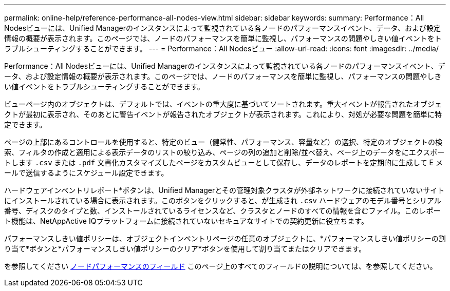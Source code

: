 ---
permalink: online-help/reference-performance-all-nodes-view.html 
sidebar: sidebar 
keywords:  
summary: Performance：All Nodesビューには、Unified Managerのインスタンスによって監視されている各ノードのパフォーマンスイベント、データ、および設定情報の概要が表示されます。このページでは、ノードのパフォーマンスを簡単に監視し、パフォーマンスの問題やしきい値イベントをトラブルシューティングすることができます。 
---
= Performance：All Nodesビュー
:allow-uri-read: 
:icons: font
:imagesdir: ../media/


[role="lead"]
Performance：All Nodesビューには、Unified Managerのインスタンスによって監視されている各ノードのパフォーマンスイベント、データ、および設定情報の概要が表示されます。このページでは、ノードのパフォーマンスを簡単に監視し、パフォーマンスの問題やしきい値イベントをトラブルシューティングすることができます。

ビューページ内のオブジェクトは、デフォルトでは、イベントの重大度に基づいてソートされます。重大イベントが報告されたオブジェクトが最初に表示され、そのあとに警告イベントが報告されたオブジェクトが表示されます。これにより、対処が必要な問題を簡単に特定できます。

ページの上部にあるコントロールを使用すると、特定のビュー（健常性、パフォーマンス、容量など）の選択、特定のオブジェクトの検索、フィルタの作成と適用による表示データのリストの絞り込み、ページの列の追加と削除/並べ替え、ページ上のデータをにエクスポートします `.csv` または `.pdf` 文書化カスタマイズしたページをカスタムビューとして保存し、データのレポートを定期的に生成して E メールで送信するようにスケジュール設定できます。

ハードウェアインベントリレポート*ボタンは、Unified Managerとその管理対象クラスタが外部ネットワークに接続されていないサイトにインストールされている場合に表示されます。このボタンをクリックすると、が生成され `.csv` ハードウェアのモデル番号とシリアル番号、ディスクのタイプと数、インストールされているライセンスなど、クラスタとノードのすべての情報を含むファイル。このレポート機能は、NetAppActive IQプラットフォームに接続されていないセキュアなサイトでの契約更新に役立ちます。

パフォーマンスしきい値ポリシーは、オブジェクトインベントリページの任意のオブジェクトに、*パフォーマンスしきい値ポリシーの割り当て*ボタンと*パフォーマンスしきい値ポリシーのクリア*ボタンを使用して割り当てまたはクリアできます。

を参照してください xref:reference-node-performance-fields.adoc[ノードパフォーマンスのフィールド] このページ上のすべてのフィールドの説明については、を参照してください。
